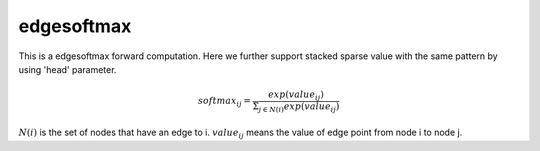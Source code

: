 ==============
edgesoftmax
==============

This is a edgesoftmax forward computation. Here we further support stacked sparse value with the same pattern by using 'head' parameter.

.. math::

    softmax_{ij}=\frac{exp(value_{ij})}{\Sigma_{j\in N(i)}exp(value_{ij})}


:math:`N(i)` is the set of nodes that have an edge to i. :math:`value_{ij}` means the value of edge point from node i to node j.

.. code-block:: c+
    void edge_softmax_cuda(
            int m,          //m for S's rows
            int head,       //stack parameter
            int *rowptr,    //row pointer in CSR format
            float *values,  //stacked weights of multi-graph
            float *softmax);
